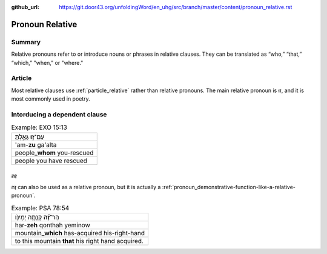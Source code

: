 :github_url: https://git.door43.org/unfoldingWord/en_uhg/src/branch/master/content/pronoun_relative.rst

.. _pronoun_relative:

Pronoun Relative
================

Summary
-------

Relative pronouns refer to or introduce nouns or phrases in relative
clauses. They can be translated as “who,” “that,” “which,” "when," or
"where."

Article
-------

Most relative clauses use :ref:`particle_relative`
rather than relative pronouns. The main relative pronoun is זוּ, and it
is most commonly used in poetry.

Intorducing a dependent clause
------------------------------

.. csv-table:: Example: EXO 15:13

  עַם־\ **ז֣וּ** גָּאָ֑לְתָּ
  'am-**zu** ga'alta
  people\_\ **whom** you-rescued
  people you have rescued

זֶה
~~~

זֶה can also be used as a relative pronoun, but it is actually a
:ref:`pronoun_demonstrative-function-like-a-relative-pronoun`.

.. csv-table:: Example: PSA 78:54

  הַר־\ **זֶ֝֗ה** קָנְתָ֥ה יְמִינֹֽו׃
  har-\ **zeh** qonthah yeminow
  mountain\_\ **which** has-acquired his-right-hand
  to this mountain **that** his right hand acquired.
